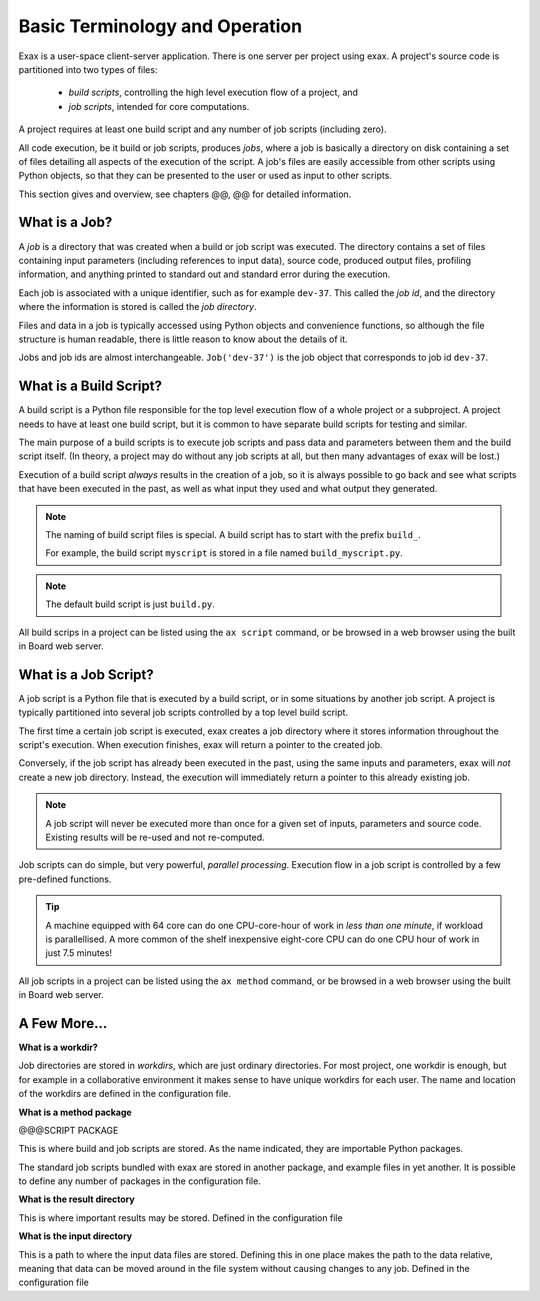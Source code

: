 Basic Terminology and Operation
===============================

Exax is a user-space client-server application.  There is one server
per project using exax.  A project's source code is partitioned into
two types of files:

  - *build scripts*, controlling the high level execution flow of a project, and
  - *job scripts*, intended for core computations.

A project requires at least one build script and any number of job
scripts (including zero).

All code execution, be it build or job scripts, produces *jobs*, where
a job is basically a directory on disk containing a set of files
detailing all aspects of the execution of the script.  A job's files
are easily accessible from other scripts using Python objects, so that
they can be presented to the user or used as input to other scripts.

This section gives and overview, see chapters @@, @@ for detailed
information.



What is a Job?
--------------

A *job* is a directory that was created when a build or job script was
executed.  The directory contains a set of files containing input
parameters (including references to input data), source code, produced
output files, profiling information, and anything printed to standard
out and standard error during the execution.

Each job is associated with a unique identifier, such as for example
``dev-37``.  This called the *job id*, and the directory where the
information is stored is called the *job directory*.

Files and data in a job is typically accessed using Python objects and
convenience functions, so although the file structure is human
readable, there is little reason to know about the details of it.

Jobs and job ids are almost interchangeable.  ``Job('dev-37')`` is the
job object that corresponds to job id ``dev-37``.

What is a Build Script?
-----------------------

A build script is a Python file responsible for the top level
execution flow of a whole project or a subproject.  A project needs to
have at least one build script, but it is common to have separate
build scripts for testing and similar.

The main purpose of a build scripts is to execute job scripts and pass
data and parameters between them and the build script itself.  (In
theory, a project may do without any job scripts at all, but then many
advantages of exax will be lost.)



Execution of a build script *always* results in the creation of a job,
so it is always possible to go back and see what scripts that have
been executed in the past, as well as what input they used and what
output they generated.

.. note:: The naming of build script files is special.
	 A build script has to start with the prefix ``build_``.

	 For example, the build script ``myscript`` is stored in a
	 file named ``build_myscript.py``.

.. note:: The default build script is just ``build.py``.

All build scrips in a project can be listed using the ``ax script``
command, or be browsed in a web browser using the built in Board web
server.



What is a Job Script?
---------------------

A job script is a Python file that is executed by a build script, or
in some situations by another job script.  A project is typically
partitioned into several job scripts controlled by a top level build script.

The first time a certain job script is executed, exax creates a job
directory where it stores information throughout the script's
execution.  When execution finishes, exax will return a pointer to the
created job.

Conversely, if the job script has already been executed in the past,
using the same inputs and parameters, exax will *not* create a new job
directory.  Instead, the execution will immediately return a pointer
to this already existing job.

.. note:: A job script will never be executed more than once for a given
          set of inputs, parameters and source code.  Existing results
          will be re-used and not re-computed.

Job scripts can do simple, but very powerful, *parallel processing*.
Execution flow in a job script is controlled by a few pre-defined
functions.

.. tip:: A machine equipped with 64 core can do one CPU-core-hour of
   work in *less than one minute*, if workload is parallellised.  A
   more common of the shelf inexpensive eight-core CPU can do one CPU
   hour of work in just 7.5 minutes!

All job scripts in a project can be listed using the ``ax method``
command, or be browsed in a web browser using the built in Board web
server.



A Few More...
-------------

**What is a workdir?**

Job directories are stored in *workdirs*, which are just ordinary
directories.  For most project, one workdir is enough, but for example
in a collaborative environment it makes sense to have unique workdirs
for each user.  The name and location of the workdirs are defined in
the configuration file.

**What is a method package**

@@@SCRIPT PACKAGE

This is where build and job scripts are stored.  As the name
indicated, they are importable Python packages.

The standard job scripts bundled with exax are stored in another
package, and example files in yet another.  It is possible to define
any number of packages in the configuration file.

**What is the result directory**

This is where important results may be stored.  Defined in the configuration file

**What is the input directory**

This is a path to where the input data files are stored.  Defining
this in one place makes the path to the data relative, meaning that
data can be moved around in the file system without causing changes to
any job.  Defined in the configuration file
